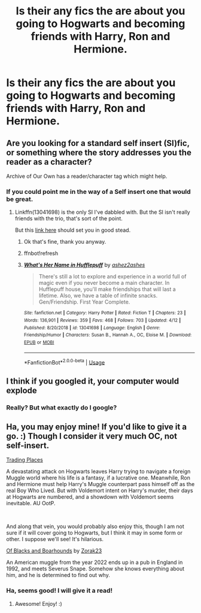 #+TITLE: Is their any fics the are about you going to Hogwarts and becoming friends with Harry, Ron and Hermione.

* Is their any fics the are about you going to Hogwarts and becoming friends with Harry, Ron and Hermione.
:PROPERTIES:
:Author: Hogwartsgrfindor
:Score: 3
:DateUnix: 1559087485.0
:DateShort: 2019-May-29
:END:

** Are you looking for a standard self insert (SI)fic, or something where the story addresses you the reader as a character?

Archive of Our Own has a reader/character tag which might help.
:PROPERTIES:
:Author: Faeriniel
:Score: 3
:DateUnix: 1559092577.0
:DateShort: 2019-May-29
:END:

*** If you could point me in the way of a Self insert one that would be great.
:PROPERTIES:
:Author: Hogwartsgrfindor
:Score: 1
:DateUnix: 1559094382.0
:DateShort: 2019-May-29
:END:

**** Linkffn(13041698) is the only SI I've dabbled with. But the SI isn't really friends with the trio, that's sort of the point.

But this [[https://www.reddit.com/r/HPfanfiction/comments/7mp4n1/a_collection_of_self_insert_fics/][link here]] should set you in good stead.
:PROPERTIES:
:Author: Faeriniel
:Score: 3
:DateUnix: 1559095107.0
:DateShort: 2019-May-29
:END:

***** Ok that's fine, thank you anyway.
:PROPERTIES:
:Author: Hogwartsgrfindor
:Score: 1
:DateUnix: 1559095226.0
:DateShort: 2019-May-29
:END:


***** ffnbot!refresh
:PROPERTIES:
:Author: BionicleKid
:Score: 1
:DateUnix: 1559101311.0
:DateShort: 2019-May-29
:END:


***** [[https://www.fanfiction.net/s/13041698/1/][*/What's Her Name in Hufflepuff/*]] by [[https://www.fanfiction.net/u/12472/ashez2ashes][/ashez2ashes/]]

#+begin_quote
  There's still a lot to explore and experience in a world full of magic even if you never become a main character. In Hufflepuff house, you'll make friendships that will last a lifetime. Also, we have a table of infinite snacks. Gen/Friendship. First Year Complete.
#+end_quote

^{/Site/:} ^{fanfiction.net} ^{*|*} ^{/Category/:} ^{Harry} ^{Potter} ^{*|*} ^{/Rated/:} ^{Fiction} ^{T} ^{*|*} ^{/Chapters/:} ^{23} ^{*|*} ^{/Words/:} ^{136,901} ^{*|*} ^{/Reviews/:} ^{359} ^{*|*} ^{/Favs/:} ^{468} ^{*|*} ^{/Follows/:} ^{703} ^{*|*} ^{/Updated/:} ^{4/12} ^{*|*} ^{/Published/:} ^{8/20/2018} ^{*|*} ^{/id/:} ^{13041698} ^{*|*} ^{/Language/:} ^{English} ^{*|*} ^{/Genre/:} ^{Friendship/Humor} ^{*|*} ^{/Characters/:} ^{Susan} ^{B.,} ^{Hannah} ^{A.,} ^{OC,} ^{Eloise} ^{M.} ^{*|*} ^{/Download/:} ^{[[http://www.ff2ebook.com/old/ffn-bot/index.php?id=13041698&source=ff&filetype=epub][EPUB]]} ^{or} ^{[[http://www.ff2ebook.com/old/ffn-bot/index.php?id=13041698&source=ff&filetype=mobi][MOBI]]}

--------------

*FanfictionBot*^{2.0.0-beta} | [[https://github.com/tusing/reddit-ffn-bot/wiki/Usage][Usage]]
:PROPERTIES:
:Author: FanfictionBot
:Score: 1
:DateUnix: 1559101322.0
:DateShort: 2019-May-29
:END:


** I think if you googled it, your computer would explode
:PROPERTIES:
:Author: Slightly_Too_Heavy
:Score: 2
:DateUnix: 1559094656.0
:DateShort: 2019-May-29
:END:

*** Really? But what exactly do I google?
:PROPERTIES:
:Author: Hogwartsgrfindor
:Score: 1
:DateUnix: 1559094787.0
:DateShort: 2019-May-29
:END:


** Ha, you may enjoy mine! If you'd like to give it a go. :) Though I consider it very much OC, not self-insert.

[[https://www.fanfiction.net/s/13125917/1/Trading-Places][Trading Places]]

A devastating attack on Hogwarts leaves Harry trying to navigate a foreign Muggle world where his life is a fantasy, if a lucrative one. Meanwhile, Ron and Hermione must help Harry's Muggle counterpart pass himself off as the real Boy Who Lived. But with Voldemort intent on Harry's murder, their days at Hogwarts are numbered, and a showdown with Voldemort seems inevitable. AU OotP.

​

And along that vein, you would probably also enjoy this, though I am not sure if it will cover going to Hogwarts, but I think it may in some form or other. I suppose we'll see! It's hilarious.

[[https://www.fanfiction.net/s/13175009/1/Of-Blacks-and-Boarhounds][Of Blacks and Boarhounds]] by [[https://www.fanfiction.net/u/10381342/Zorak23][Zorak23]]

An American muggle from the year 2022 ends up in a pub in England in 1992, and meets Severus Snape. Somehow she knows everything about him, and he is determined to find out why.
:PROPERTIES:
:Author: jade_eyed_angel
:Score: 1
:DateUnix: 1559231481.0
:DateShort: 2019-May-30
:END:

*** Ha, seems good! I will give it a read!
:PROPERTIES:
:Author: Hogwartsgrfindor
:Score: 2
:DateUnix: 1559233653.0
:DateShort: 2019-May-30
:END:

**** Awesome! Enjoy! :)
:PROPERTIES:
:Author: jade_eyed_angel
:Score: 2
:DateUnix: 1559233762.0
:DateShort: 2019-May-30
:END:
